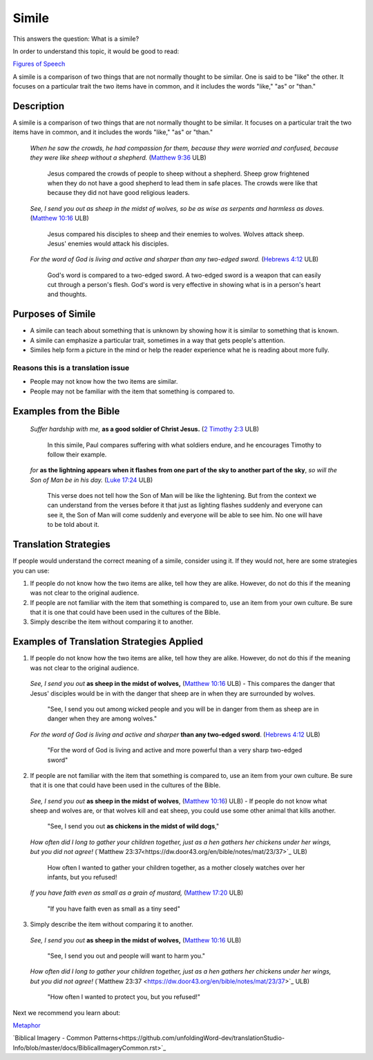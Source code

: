 Simile
======

This answers the question: What is a simile?

In order to understand this topic, it would be good to read:

`Figures of Speech <https://github.com/unfoldingWord-dev/translationStudio-Info/blob/master/docs/FiguresOfSpeech.rst>`_

A simile is a comparison of two things that are not normally thought to be similar. One is said to be "like" the other. It focuses on a particular trait the two items have in common, and it includes the words "like," "as" or "than."

Description
------------

A simile is a comparison of two things that are not normally thought to be similar. It focuses on a particular trait the two items have in common, and it includes the words "like," "as" or "than."

  *When he saw the crowds, he had compassion for them, because they were worried and confused, because they were like sheep without a shepherd.* (`Matthew 9:36 <https://dw.door43.org/en/bible/notes/mat/09/35>`_ ULB)

    Jesus compared the crowds of people to sheep without a shepherd. Sheep grow frightened when they do not have a good shepherd to lead them in safe places. The crowds were like that because they did not have good religious leaders.

  *See, I send you out as sheep in the midst of wolves, so be as wise as serpents and harmless as doves.* (`Matthew 10:16 <https://dw.door43.org/en/bible/notes/mat/10/16>`_ ULB)

    Jesus compared his disciples to sheep and their enemies to wolves. Wolves attack sheep. Jesus' enemies would attack his disciples.

  *For the word of God is living and active and sharper than any two-edged sword.* (`Hebrews 4:12 <https://dw.door43.org/en/bible/notes/heb/05/12>`_ ULB)

    God's word is compared to a two-edged sword. A two-edged sword is a weapon that can easily cut through a person's flesh. God's word is very effective in showing what is in a person's heart and thoughts.

Purposes of Simile
------------------

* A simile can teach about something that is unknown by showing how it is similar to something that is known.

* A simile can emphasize a particular trait, sometimes in a way that gets people's attention.

* Similes help form a picture in the mind or help the reader experience what he is reading about more fully.

Reasons this is a translation issue
^^^^^^^^^^^^^^^^^^^^^^^^^^^^^^^^^^^

* People may not know how the two items are similar.
* People may not be familiar with the item that something is compared to.

Examples from the Bible
-----------------------

  *Suffer hardship with me,* **as a good soldier of Christ Jesus.** (`2 Timothy 2:3 <https://dw.door43.org/en/bible/notes/2ti/01/03>`_ ULB)

    In this simile, Paul compares suffering with what soldiers endure, and he encourages Timothy to follow their example.

  *for* **as the lightning appears when it flashes from one part of the sky to another part of the sky**, *so will the Son of Man be in his day.* (`Luke 17:24 <https://dw.door43.org/en/bible/notes/luk/17/22>`_ ULB)

    This verse does not tell how the Son of Man will be like the lightening. But from the context we can understand from the verses before it that just as lighting flashes suddenly and everyone can see it, the Son of Man will come suddenly and everyone will be able to see him. No one will have to be told about it.

Translation Strategies
----------------------

If people would understand the correct meaning of a simile, consider using it. If they would not, here are some strategies you can use:

1. If people do not know how the two items are alike, tell how they are alike. However, do not do this if the meaning was not clear to the original audience.

2. If people are not familiar with the item that something is compared to, use an item from your own culture. Be sure that it is one that could have been used in the cultures of the Bible.

3. Simply describe the item without comparing it to another.

Examples of Translation Strategies Applied
-------------------------------------------

1. If people do not know how the two items are alike, tell how they are alike. However, do not do this if the meaning was not clear to the original audience.

  *See, I send you out* **as sheep in the midst of wolves,** (`Matthew 10:16 <https://dw.door43.org/en/bible/notes/mat/10/16>`_ ULB) - This compares the danger that Jesus' disciples would be in with the danger that sheep are in when they are surrounded by wolves.

    "See, I send you out among wicked people and you will be in danger from them as sheep are in danger when they are among wolves."

  *For the word of God is living and active and sharper* **than any two-edged sword**. (`Hebrews 4:12 <https://dw.door43.org/en/bible/notes/heb/04/12>`_ ULB)

    "For the word of God is living and active and more powerful than a very sharp two-edged sword"

2. If people are not familiar with the item that something is compared to, use an item from your own culture. Be sure that it is one that could have been used in the cultures of the Bible.

  *See, I send you out* **as sheep in the midst of wolves**, (`Matthew 10:16 <https://dw.door43.org/en/bible/notes/mat/10/16>`_) ULB) - If people do not know what sheep and wolves are, or that wolves kill and eat sheep, you could use some other animal that kills another.

    "See, I send you out **as chickens in the midst of wild dogs**,"
    
  *How often did I long to gather your children together, just as a hen gathers her chickens under her wings, but you did not agree!* (`Matthew 23:37​<https://dw.door43.org/en/bible/notes/mat/23/37>`_ ULB)

    How often I wanted to gather your children together, as a mother closely watches over her infants, but you refused!

  *If you have faith even as small as a grain of mustard,* (`Matthew 17:20 <https://dw.door43.org/en/bible/notes/mat/17/19d>`_ ULB)

    "If you have faith even as small as a tiny seed"

3. Simply describe the item without comparing it to another.

  *See, I send you out* **as sheep in the midst of wolves,** (`Matthew 10:16 <https://dw.door43.org/en/bible/notes/mat/10/16>`_ ULB)

    "See, I send you out and people will want to harm you."

  *How often did I long to gather your children together, just as a hen gathers her chickens under her wings, but you did not agree!* (`Matthew 23:37 <https://dw.door43.org/en/bible/notes/mat/23/37>`_​ ULB)

    "How often I wanted to protect you, but you refused!"

Next we recommend you learn about:

`Metaphor <https://github.com/unfoldingWord-dev/translationStudio-Info/blob/master/docs/Metaphor.rst>`_

`Biblical Imagery - Common Patterns<https://github.com/unfoldingWord-dev/translationStudio-Info/blob/master/docs/BiblicalImageryCommon.rst>`_
